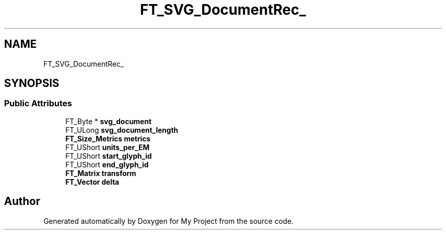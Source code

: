 .TH "FT_SVG_DocumentRec_" 3 "Wed Feb 1 2023" "Version Version 0.0" "My Project" \" -*- nroff -*-
.ad l
.nh
.SH NAME
FT_SVG_DocumentRec_
.SH SYNOPSIS
.br
.PP
.SS "Public Attributes"

.in +1c
.ti -1c
.RI "FT_Byte * \fBsvg_document\fP"
.br
.ti -1c
.RI "FT_ULong \fBsvg_document_length\fP"
.br
.ti -1c
.RI "\fBFT_Size_Metrics\fP \fBmetrics\fP"
.br
.ti -1c
.RI "FT_UShort \fBunits_per_EM\fP"
.br
.ti -1c
.RI "FT_UShort \fBstart_glyph_id\fP"
.br
.ti -1c
.RI "FT_UShort \fBend_glyph_id\fP"
.br
.ti -1c
.RI "\fBFT_Matrix\fP \fBtransform\fP"
.br
.ti -1c
.RI "\fBFT_Vector\fP \fBdelta\fP"
.br
.in -1c

.SH "Author"
.PP 
Generated automatically by Doxygen for My Project from the source code\&.
